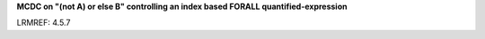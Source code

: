 **MCDC on "(not A) or else B" controlling an index based FORALL quantified-expression**

LRMREF: 4.5.7
